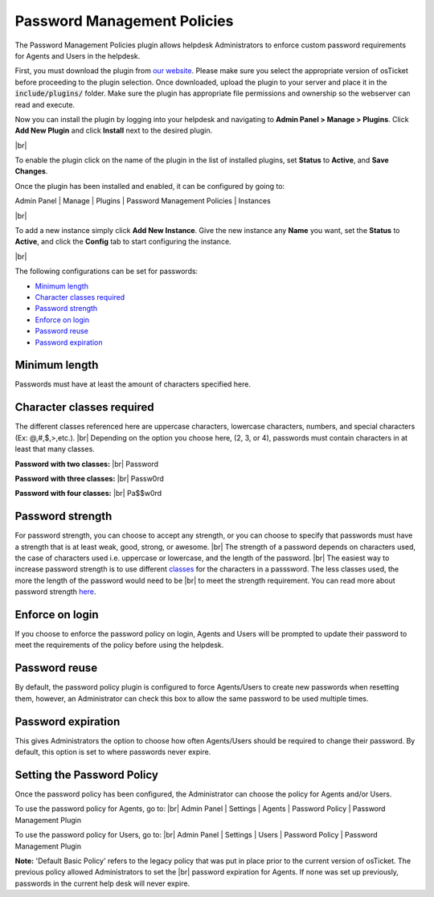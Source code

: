 .. |br| raw:: html

    <br>

Password Management Policies
============================

The Password Management Policies plugin allows helpdesk Administrators to enforce custom password requirements for Agents and Users in the helpdesk.

.. raw:: html

    <div style="position: relative; padding-bottom: 2%; height: 0; overflow: hidden; max-width: 100%; height: auto;">
        <iframe width="560" height="315" src="https://www.youtube.com/embed/JlOs7qdsHXA" frameborder="0" allow="accelerometer; autoplay; encrypted-media; gyroscope; picture-in-picture" allowfullscreen></iframe>
    </div>

First, you must download the plugin from `our website <https://osticket.com/download>`_. Please make sure you select the appropriate version of osTicket before proceeding to the plugin selection. Once downloaded, upload the plugin to your server and place it in the :code:`include/plugins/` folder. Make sure the plugin has appropriate file permissions and ownership so the webserver can read and execute.

Now you can install the plugin by logging into your helpdesk and navigating to **Admin Panel > Manage > Plugins**. Click **Add New Plugin** and click **Install** next to the desired plugin.

.. image:: ../_static/images/plugins_add_new.png
  :alt: Add New Plugin

|br|

.. image:: ../_static/images/pwmgt_plugin_install.png
  :alt: Install Plugin

To enable the plugin click on the name of the plugin in the list of installed plugins, set **Status** to **Active**, and **Save Changes**.

.. image:: ../_static/images/pwmgt_plugin_enable.png
  :alt: Enable Plugin

Once the plugin has been installed and enabled, it can be configured by going to:

Admin Panel | Manage | Plugins | Password Management Policies | Instances

.. image:: ../_static/images/pwmgt1.png
  :alt: All Plugins

|br|

.. image:: ../_static/images/pwmgt_plugin_new_instance.png
  :alt: Password Management Policies Instances

To add a new instance simply click **Add New Instance**. Give the new instance any **Name** you want, set the **Status** to **Active**, and click the **Config** tab to start configuring the instance.

.. image:: ../_static/images/pwmgt_plugin_instance.png
  :alt: Add New Password Management Policies Instance

|br|

.. image:: ../_static/images/pwmgt2.png
  :alt: Password Management Policies Configuration

The following configurations can be set for passwords:

- `Minimum length <Minimum length_>`_
- `Character classes required <Character classes required_>`_
- `Password strength <Password strength_>`_
- `Enforce on login <Enforce on login_>`_
- `Password reuse <Password reuse_>`_
- `Password expiration <Password expiration_>`_

Minimum length
--------------
Passwords must have at least the amount of characters specified here.

Character classes required
--------------------------
The different classes referenced here are uppercase characters, lowercase characters, numbers, and special characters (Ex: @,#,$,>,etc.).
|br|
Depending on the option you choose here, (2, 3, or 4), passwords must contain characters in at least that many classes.

.. image:: ../_static/images/pwmgt3.png
  :alt: Character Class Options

**Password with two classes:**
|br|
Password

**Password with three classes:**
|br|
Passw0rd

**Password with four classes:**
|br|
Pa$$w0rd

Password strength
-----------------

.. image:: ../_static/images/pwmgt4.png
  :alt: Password Strength Options

For password strength, you can choose to accept any strength, or you can choose to specify that passwords must have a strength that is at least weak, good, strong, or awesome.
|br|
The strength of a password depends on characters used, the case of characters used i.e. uppercase or lowercase, and the length of the password.
|br|
The easiest way to increase password strength is to use different `classes <Character classes required_>`_ for the characters in a passsword. The less classes used, the more the length of the password would need to be
|br|
to meet the strength requirement. You can read more about password strength `here <https://en.wikipedia.org/wiki/Password_strength#Entropy_as_a_measure_of_password_strength>`_.

Enforce on login
----------------

If you choose to enforce the password policy on login, Agents and Users will be prompted to update their password to meet the requirements of the policy before using the helpdesk.

.. image:: ../_static/images/pwmgt8.png
  :alt: Enforce on Login

Password reuse
--------------

By default, the password policy plugin is configured to force Agents/Users to create new passwords when resetting them, however, an Administrator can check this box to allow the same password to be used multiple times.

Password expiration
-------------------

.. image:: ../_static/images/pwmgt5.png
  :alt: Password Expiration Options

This gives Administrators the option to choose how often Agents/Users should be required to change their password. By default, this option is set to where passwords never expire.

Setting the Password Policy
---------------------------

Once the password policy has been configured, the Administrator can choose the policy for Agents and/or Users.

To use the password policy for Agents, go to:
|br|
Admin Panel | Settings | Agents | Password Policy | Password Management Plugin

.. image:: ../_static/images/pwmgt6.png
  :alt: Agent Password Policy

To use the password policy for Users, go to:
|br|
Admin Panel | Settings | Users | Password Policy | Password Management Plugin

.. image:: ../_static/images/pwmgt7.png
  :alt: User Password Policy

**Note:** 'Default Basic Policy' refers to the legacy policy that was put in place prior to the current version of osTicket. The previous policy allowed Administrators to set the
|br|
password expiration for Agents. If none was set up previously, passwords in the current help desk will never expire.
